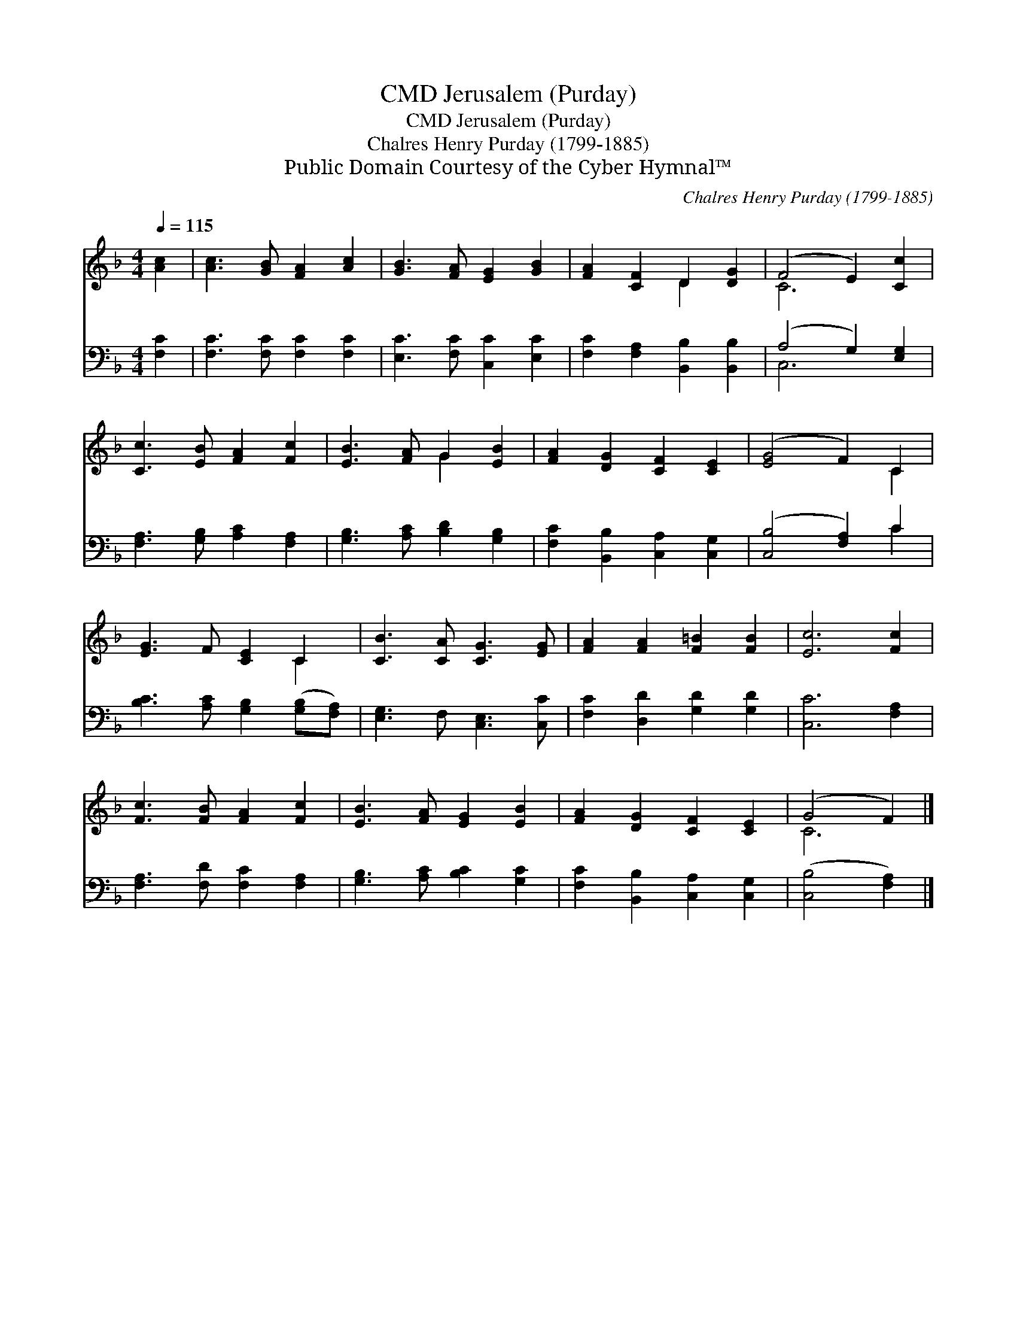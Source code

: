 X:1
T:Jerusalem (Purday), CMD
T:Jerusalem (Purday), CMD
T:Chalres Henry Purday (1799-1885)
T:Public Domain Courtesy of the Cyber Hymnal™
C:Chalres Henry Purday (1799-1885)
Z:Public Domain
Z:Courtesy of the Cyber Hymnal™
%%score ( 1 2 ) ( 3 4 )
L:1/8
Q:1/4=115
M:4/4
K:F
V:1 treble 
V:2 treble 
V:3 bass 
V:4 bass 
V:1
 [Ac]2 | [Ac]3 [GB] [FA]2 [Ac]2 | [GB]3 [FA] [EG]2 [GB]2 | [FA]2 [CF]2 D2 [DG]2 | (F4 E2) [Cc]2 | %5
 [Cc]3 [EB] [FA]2 [Fc]2 | [EB]3 [FA] G2 [EB]2 | [FA]2 [DG]2 [CF]2 [CE]2 | ([EG]4 F2) C2 | %9
 [EG]3 F [CE]2 C2 | [CB]3 [CA] [CG]3 [EG] | [FA]2 [FA]2 [F=B]2 [FB]2 | [Ec]6 [Fc]2 | %13
 [Fc]3 [FB] [FA]2 [Fc]2 | [EB]3 [FA] [EG]2 [EB]2 | [FA]2 [DG]2 [CF]2 [CE]2 | (G4 F2) |] %17
V:2
 x2 | x8 | x8 | x4 D2 x2 | C6 x2 | x8 | x4 G2 x2 | x8 | x6 C2 | x6 C2 | x8 | x8 | x8 | x8 | x8 | %15
 x8 | C6 |] %17
V:3
 [F,C]2 | [F,C]3 [F,C] [F,C]2 [F,C]2 | [E,C]3 [F,C] [C,C]2 [E,C]2 | %3
 [F,C]2 [F,A,]2 [B,,B,]2 [B,,B,]2 | (A,4 G,2) [E,G,]2 | [F,A,]3 [G,B,] [A,C]2 [F,A,]2 | %6
 [G,B,]3 [A,C] [B,D]2 [G,B,]2 | [F,C]2 [B,,B,]2 [C,A,]2 [C,G,]2 | ([C,B,]4 [F,A,]2) C2 | %9
 [B,C]3 [A,C] [G,B,]2 ([G,B,][F,A,]) | [E,G,]3 F, [C,E,]3 [C,C] | [F,C]2 [D,D]2 [G,D]2 [G,D]2 | %12
 [C,C]6 [F,A,]2 | [F,A,]3 [F,D] [F,C]2 [F,A,]2 | [G,B,]3 [A,C] [B,C]2 [G,C]2 | %15
 [F,C]2 [B,,B,]2 [C,A,]2 [C,G,]2 | ([C,B,]4 [F,A,]2) |] %17
V:4
 x2 | x8 | x8 | x8 | C,6 x2 | x8 | x8 | x8 | x6 C2 | x8 | x8 | x8 | x8 | x8 | x8 | x8 | x6 |] %17

